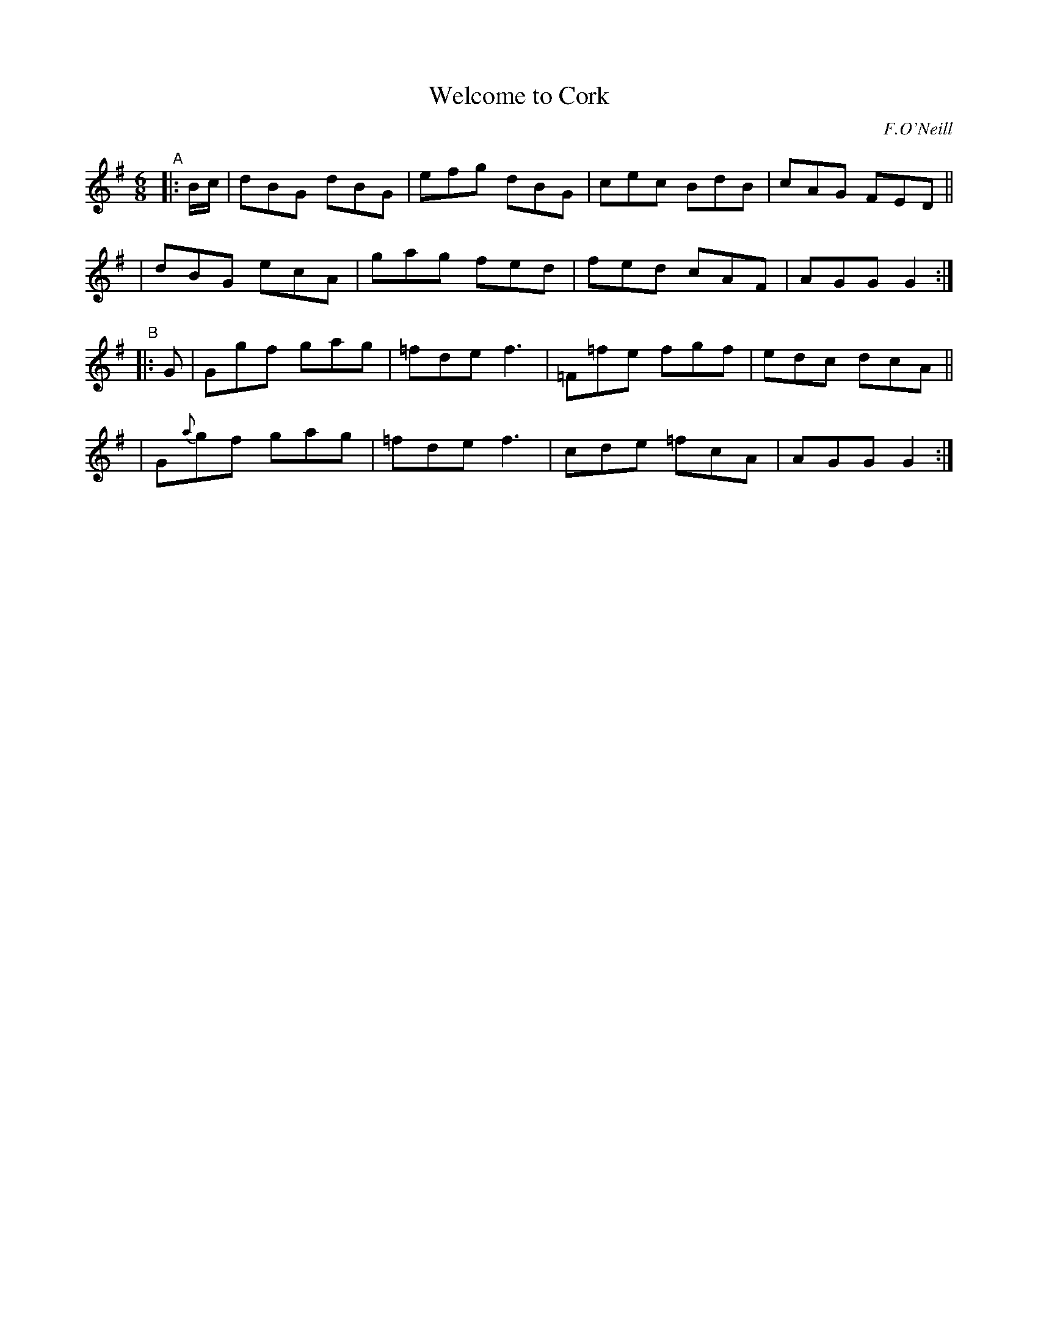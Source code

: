 X: 733
T: Welcome to Cork
R: jig
%S: s:4 b:16(4+4+4+4)
B: O'Neill's 1850 #733
O: F.O'Neill
Z: Bob Safranek, rjs@gsp.org
Z: Michael Hogan
N: The first F in bar 11 didn't have a natural sign; added it. [JC]
M: 6/8
L: 1/8
K: G
"^A"|: B/c/ \
| dBG dBG | efg dBG | cec BdB | cAG FED ||
| dBG ecA | gag fed | fed cAF | AGG G2 :|
"^B"|: G \
| Ggf gag | =fde f3 | =F=fe fgf | edc dcA ||
| G{a}gf gag | =fde f3 | cde =fcA | AGG G2 :|
